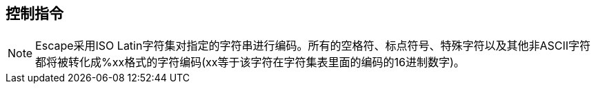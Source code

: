 == 控制指令



NOTE: Escape采用ISO Latin字符集对指定的字符串进行编码。所有的空格符、标点符号、特殊字符以及其他非ASCII字符都将被转化成%xx格式的字符编码(xx等于该字符在字符集表里面的编码的16进制数字)。
